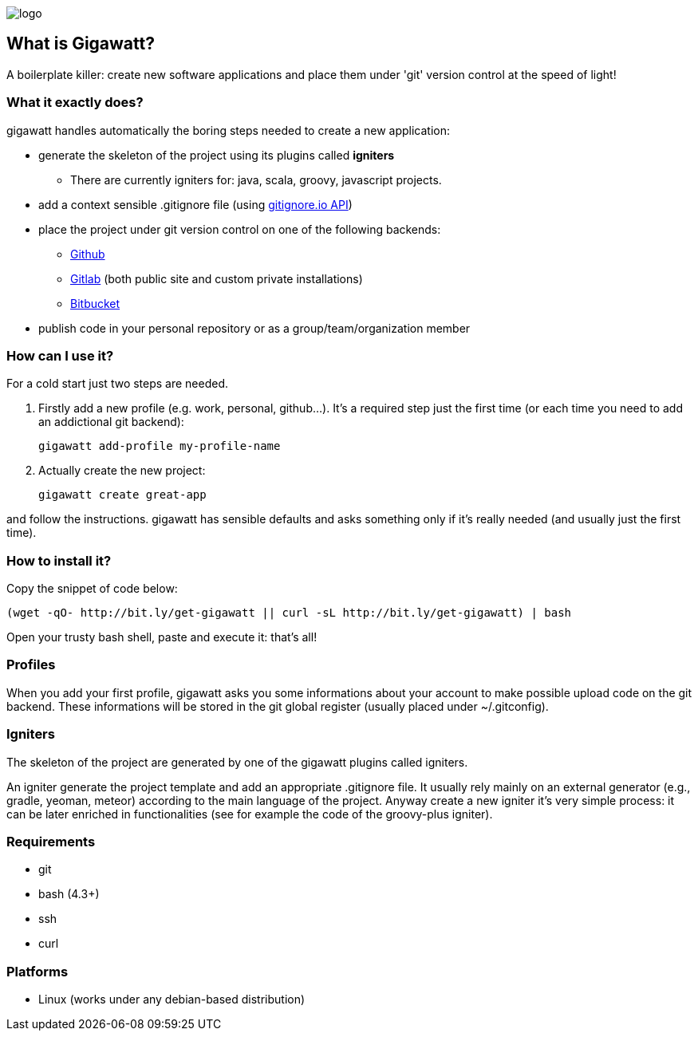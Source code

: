 //== GIGAWATT: 'Git Great Applications Wrapper'
image::img/logo.png[float="right"]

== What is Gigawatt?
A boilerplate killer: create new software applications and place them under 'git' version control at the speed of light! 

=== What it exactly does?
+gigawatt+ handles automatically the boring steps needed to create a new application:

* generate the skeleton of the project using its plugins called *igniters*
** There are currently igniters for: +java+, +scala+, +groovy+, +javascript+ projects.
* add a context sensible +.gitignore+ file (using https://www.gitignore.io[gitignore.io API])
* place the project under +git+ version control on one of the following backends:
** https://github.com[Github]
** https://gitlab.com[Gitlab] (both public site and custom private installations)
** https://bitbucket.org[Bitbucket]
* publish code in your personal repository or as a group/team/organization member

=== How can I use it?
For a cold start just two steps are needed.

. Firstly add a new profile (e.g. work, personal, github...). It's a required step just the first time (or each time you need to add an addictional git backend):

 gigawatt add-profile my-profile-name
 
. Actually create the new project:

 gigawatt create great-app

and follow the instructions. +gigawatt+ has sensible defaults and asks something only if it's really needed (and usually just the first time).

=== How to install it?
Copy the snippet of code below:

 (wget -qO- http://bit.ly/get-gigawatt || curl -sL http://bit.ly/get-gigawatt) | bash

Open your trusty bash shell, paste and execute it: that's all!

=== Profiles
When you add your first profile, +gigawatt+ asks you some informations about your account to make possible upload code on the git backend. These informations will be stored in the git global register (usually placed under +~/.gitconfig+).

=== Igniters
The skeleton of the project are generated by one of the +gigawatt+ plugins called +igniters+.

An +igniter+ generate the project template and add an appropriate +.gitignore+ file. It usually rely mainly on an external generator (e.g., +gradle+, +yeoman+, +meteor+) according to the main language of the project. Anyway create a new igniter it's very simple process: it can be later enriched in functionalities (see for example the code of the +groovy-plus+ igniter).

=== Requirements
* +git+
* +bash+ (4.3+)
* +ssh+
* +curl+

=== Platforms

* Linux (works under any debian-based distribution)
